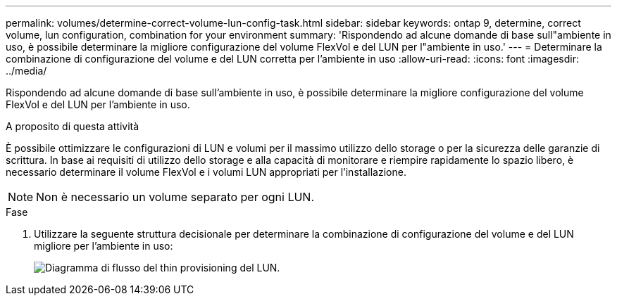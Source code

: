 ---
permalink: volumes/determine-correct-volume-lun-config-task.html 
sidebar: sidebar 
keywords: ontap 9, determine, correct volume, lun configuration, combination for your environment 
summary: 'Rispondendo ad alcune domande di base sull"ambiente in uso, è possibile determinare la migliore configurazione del volume FlexVol e del LUN per l"ambiente in uso.' 
---
= Determinare la combinazione di configurazione del volume e del LUN corretta per l'ambiente in uso
:allow-uri-read: 
:icons: font
:imagesdir: ../media/


[role="lead"]
Rispondendo ad alcune domande di base sull'ambiente in uso, è possibile determinare la migliore configurazione del volume FlexVol e del LUN per l'ambiente in uso.

.A proposito di questa attività
È possibile ottimizzare le configurazioni di LUN e volumi per il massimo utilizzo dello storage o per la sicurezza delle garanzie di scrittura. In base ai requisiti di utilizzo dello storage e alla capacità di monitorare e riempire rapidamente lo spazio libero, è necessario determinare il volume FlexVol e i volumi LUN appropriati per l'installazione.


NOTE: Non è necessario un volume separato per ogni LUN.

.Fase
. Utilizzare la seguente struttura decisionale per determinare la combinazione di configurazione del volume e del LUN migliore per l'ambiente in uso:
+
image::../media/lun-thin-provisioning-volumes.gif[Diagramma di flusso del thin provisioning del LUN.]


